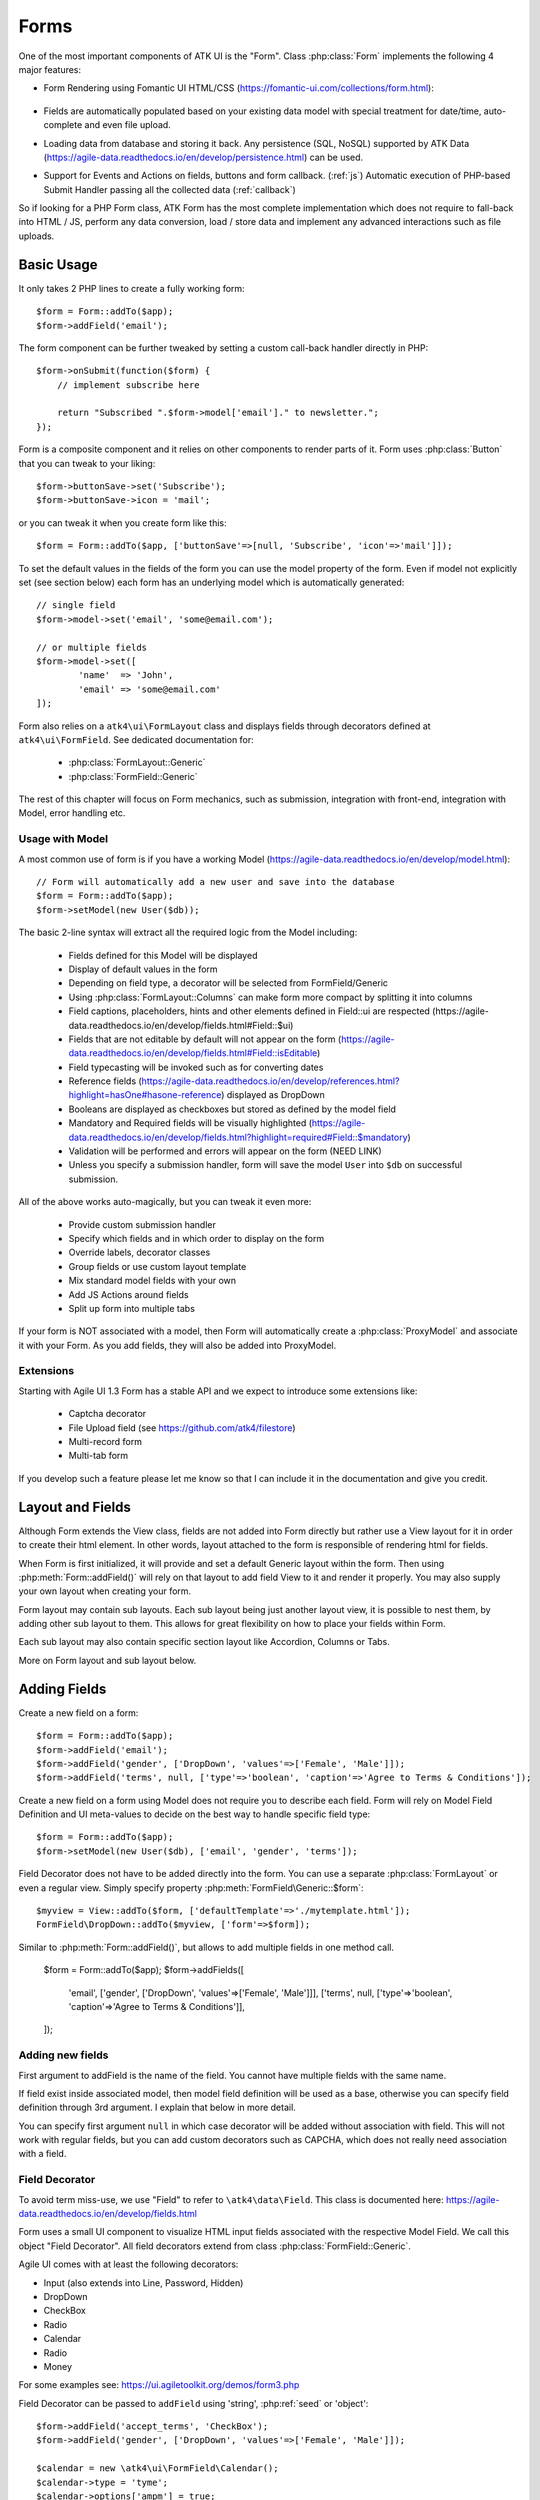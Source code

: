

.. _form:

=====
Forms
=====

.. php:namespace:: atk4\ui

.. php:class:: Form

One of the most important components of ATK UI is the "Form". Class :php:class:`Form`
implements the following 4 major features:

- Form Rendering using Fomantic UI HTML/CSS (https://fomantic-ui.com/collections/form.html):

    .. image:: images/form.png

- Fields are automatically populated based on your existing data model with special treatment
  for date/time, auto-complete and even file upload.

- Loading data from database and storing it back. Any persistence (SQL, NoSQL) supported by
  ATK Data (https://agile-data.readthedocs.io/en/develop/persistence.html) can be used.

- Support for Events and Actions on fields, buttons and form callback. (:ref:`js`) Automatic
  execution of PHP-based Submit Handler passing all the collected data (:ref:`callback`)

So if looking for a PHP Form class, ATK Form has the most complete implementation which does
not require to fall-back into HTML / JS, perform any data conversion, load / store data and
implement any advanced interactions such as file uploads.

Basic Usage
===========

It only takes 2 PHP lines to create a fully working form::

    $form = Form::addTo($app);
    $form->addField('email');

The form component can be further tweaked by setting a custom call-back handler
directly in PHP::

    $form->onSubmit(function($form) {
        // implement subscribe here

        return "Subscribed ".$form->model['email']." to newsletter.";
    });

Form is a composite component and it relies on other components to render parts
of it. Form uses :php:class:`Button` that you can tweak to your liking::

    $form->buttonSave->set('Subscribe');
    $form->buttonSave->icon = 'mail';

or you can tweak it when you create form like this::

    $form = Form::addTo($app, ['buttonSave'=>[null, 'Subscribe', 'icon'=>'mail']]);

To set the default values in the fields of the form you can use the model property of the form.
Even if model not explicitly set (see section below) each form has an underlying model which is automatically generated::

	// single field
	$form->model->set('email', 'some@email.com');

	// or multiple fields
	$form->model->set([
		'name'	=> 'John',
		'email' => 'some@email.com'
	]);

Form also relies on a ``atk4\ui\FormLayout`` class and displays fields through
decorators defined at ``atk4\ui\FormField``. See dedicated documentation for:

 - :php:class:`FormLayout::Generic`
 - :php:class:`FormField::Generic`

The rest of this chapter will focus on Form mechanics, such as submission,
integration with front-end, integration with Model, error handling etc.

Usage with Model
----------------

A most common use of form is if you have a working Model (https://agile-data.readthedocs.io/en/develop/model.html)::

    // Form will automatically add a new user and save into the database
    $form = Form::addTo($app);
    $form->setModel(new User($db));

The basic 2-line syntax will extract all the required logic from the Model including:

 - Fields defined for this Model will be displayed
 - Display of default values in the form
 - Depending on field type, a decorator will be selected from FormField/Generic
 - Using :php:class:`FormLayout::Columns` can make form more compact by splitting it into columns
 - Field captions, placeholders, hints and other elements defined in Field::ui are respected (https://agile-data.readthedocs.io/en/develop/fields.html#Field::$ui)
 - Fields that are not editable by default will not appear on the form (https://agile-data.readthedocs.io/en/develop/fields.html#Field::isEditable)
 - Field typecasting will be invoked such as for converting dates
 - Reference fields (https://agile-data.readthedocs.io/en/develop/references.html?highlight=hasOne#hasone-reference) displayed as DropDown
 - Booleans are displayed as checkboxes but stored as defined by the model field
 - Mandatory and Required fields will be visually highlighted (https://agile-data.readthedocs.io/en/develop/fields.html?highlight=required#Field::$mandatory)
 - Validation will be performed and errors will appear on the form (NEED LINK)
 - Unless you specify a submission handler, form will save the model ``User`` into ``$db`` on successful submission.

All of the above works auto-magically, but you can tweak it even more:

 - Provide custom submission handler
 - Specify which fields and in which order to display on the form
 - Override labels, decorator classes
 - Group fields or use custom layout template
 - Mix standard model fields with your own
 - Add JS Actions around fields
 - Split up form into multiple tabs

If your form is NOT associated with a model, then Form will automatically create a :php:class:`ProxyModel`
and associate it with your Form. As you add fields, they will also be added into ProxyModel.

Extensions
----------

Starting with Agile UI 1.3 Form has a stable API and we expect to introduce some extensions like:

 - Captcha decorator
 - File Upload field (see https://github.com/atk4/filestore)
 - Multi-record form
 - Multi-tab form

If you develop such a feature please let me know so that I can include it in the documentation
and give you credit.

Layout and Fields
=================

Although Form extends the View class, fields are not added into Form directly but rather use
a View layout for it in order to create their html element. In other words, layout attached to the form
is responsible of rendering html for fields.

When Form is first initialized, it will provide and set a default Generic layout within the form.
Then using :php:meth:`Form::addField()` will rely on that layout to add field View to it and render it properly.
You may also supply your own layout when creating your form.

Form layout may contain sub layouts. Each sub layout being just another layout view, it is possible
to nest them, by adding other sub layout to them. This allows for great flexibility on how to place
your fields within Form.

Each sub layout may also contain specific section layout like Accordion, Columns or Tabs.

More on Form layout and sub layout below.

Adding Fields
=============

.. php:method:: addField($name, $decorator = null, $field = null)

Create a new field on a form::

    $form = Form::addTo($app);
    $form->addField('email');
    $form->addField('gender', ['DropDown', 'values'=>['Female', 'Male']]);
    $form->addField('terms', null, ['type'=>'boolean', 'caption'=>'Agree to Terms & Conditions']);

Create a new field on a form using Model does not require you to describe each field.
Form will rely on Model Field Definition and UI meta-values to decide on the best way to handle
specific field type::

    $form = Form::addTo($app);
    $form->setModel(new User($db), ['email', 'gender', 'terms']);

Field Decorator does not have to be added directly into the form. You can use a separate
:php:class:`FormLayout` or even a regular view. Simply specify property :php:meth:`FormField\Generic::$form`::

    $myview = View::addTo($form, ['defaultTemplate'=>'./mytemplate.html']);
    FormField\DropDown::addTo($myview, ['form'=>$form]);

.. php:method:: addFields($fields)

Similar to :php:meth:`Form::addField()`, but allows to add multiple fields in one method call.

    $form = Form::addTo($app);
    $form->addFields([
        'email',
        ['gender', ['DropDown', 'values'=>['Female', 'Male']]],
        ['terms', null, ['type'=>'boolean', 'caption'=>'Agree to Terms & Conditions']],
    ]);

Adding new fields
-----------------

First argument to addField is the name of the field. You cannot have multiple fields
with the same name.

If field exist inside associated model, then model field definition will be used as
a base, otherwise you can specify field definition through 3rd argument. I explain
that below in more detail.

You can specify first argument ``null`` in which case decorator will be added without
association with field. This will not work with regular fields, but you can add
custom decorators such as CAPCHA, which does not really need association with a
field.

Field Decorator
---------------

To avoid term miss-use, we use "Field" to refer to ``\atk4\data\Field``. This class
is documented here: https://agile-data.readthedocs.io/en/develop/fields.html

Form uses a small UI component to visualize HTML input fields associated with
the respective Model Field. We call this object "Field Decorator". All field
decorators extend from class :php:class:`FormField::Generic`.

Agile UI comes with at least the following decorators:

- Input (also extends into Line, Password, Hidden)
- DropDown
- CheckBox
- Radio
- Calendar
- Radio
- Money

For some examples see: https://ui.agiletoolkit.org/demos/form3.php

Field Decorator can be passed to ``addField`` using 'string', :php:ref:`seed` or 'object'::

    $form->addField('accept_terms', 'CheckBox');
    $form->addField('gender', ['DropDown', 'values'=>['Female', 'Male']]);

    $calendar = new \atk4\ui\FormField\Calendar();
    $calendar->type = 'tyme';
    $calendar->options['ampm'] = true;
    $form->addField('time', $calendar);

For more information on default decorators as well as examples on how to create
your own see documentation on :php:class:`FormField::Generic`.

.. php:method:: decoratorFactory(\atk4\data\Field $f, $defaults = [])

If Decorator is not specified (``null``) then it's class will be determined from
the type of the Data Field with ``decoratorFactory`` method.

Data Field
----------

Data field is the 3rd argument to ``Form::addField()``.

There are 3 ways to define Data Field using 'string', 'array' or 'object'::

    $form->addField('accept_terms', 'CheckBox', 'Accept Terms & Conditions');
    $form->addField('gender', null, ['enum'=>['Female', 'Male']]);

    class MyBoolean extends \atk4\data\Field {
        public $type = 'boolean';
        public $enum = ['N', 'Y'];
    }
    $form->addField('test2', null, new MyBoolean());

String will be converted into ``['caption' => $string]`` a short way to give
field a custom label. Without a custom label, Form will clean up the name (1st
argument) by replacing '_' with spaces and uppercasing words (accept_terms
becomes "Accept Terms")

Specifying array will use the same syntax as the 2nd argument for ``\atk4\data\Model::addField()``.
(https://agile-data.readthedocs.io/en/develop/model.html#Model::addField)

If field already exist inside model, then values of $field will be merged into
existing field properties. This example make email field mandatory for the form::

    $form = Form::addTo($app);
    $form->setModel(new User($db), false);

    $form->addField('email', null, ['required'=>true]);

addField into Existing Model
----------------------------

If your form is using a model and you add additional field, then it will automatically
be marked as "never_persist" (https://agile-data.readthedocs.io/en/develop/fields.html#Field::$never_persist).

This is to make sure that custom fields wouldn't go directly into database. Next
example displays a registration form for a User::

    class User extends \atk4\data\Model {
        public $table = 'user';
        function init() {
            parent::init();

            $this->addField('email');
            $this->addFiled('password');
        }
    }

    $form = Form::addTo($app);
    $form->setModel(new User($db));

    // add password verification field
    $form->addField('password_verify', 'Password', 'Type password again');
    $form->addField('accept_terms', null, ['type'=>'boolean']);

    // submit event
    $form->onSubmit(function($form){
        if ($form->model['password'] != $form->model['password_verify']) {
            return $form->error('password_verify', 'Passwords do not match');
        }

        if (!$form->model['accept_terms']) {
            return $form->error('accept_terms', 'Read and accept terms');
        }

        $form->model->save(); // will only store email / password
        return $form->success('Thank you. Check your email now');
    });

Type vs Decorator Class
-----------------------

Sometimes you may wonder - should you pass decorator class ('CheckBox') or
a data field type (['type' => 'boolean']);

It is always recommended to use data field type, because it will take care of type-casting
for you. Here is an example with date::

    $form = Form::addTo($app);
    $form->addField('date1', null, ['type'=>'date']);
    $form->addField('date2', ['Calendar', 'type'=>'date']);

    $form->onSubmit(function($form) {
        echo 'date1 = '.print_r($form->model['date1'], true).' and date2 = '.print_r($form->model['date2'], true);
    });

Field ``date1`` is defined inside a :php:class:`ProxyModel` as a date field and will
be automatically converted into DateTime object by Persistence typecasting.

Field ``date2`` has no data type, do not confuse with ui type=>date pass as second argument for Calendar field,
and therefore Persistence typecasting will not modify it's value and it's stored inside model as a string.

The above code result in the following output::

    date1 = DateTime Object ( [date] => 2017-09-03 00:00:00 .. ) and date2 = September 3, 2017

Seeding Decorator from Model
----------------------------

In large projects you most likely won't be setting individual fields for each Form. Instead
you can simply use ``setModel()`` to populate all defined fields inside a model. Form does
have a pretty good guess about Decorator based on their data field type, but what if you want to
use a custom decorator?

This is where ``$field->ui`` comes in (https://agile-data.readthedocs.io/en/develop/fields.html#Field::$ui).

You can specify ``'ui'=>['form' => $decorator_seed]`` when defining your model field inside your Model::

    class User extends \atk4\data\Model {
        public $table = 'user';

        function init() {
            parent::init();

            $this->addField('email');
            $this->addField('password', ['type'=>'password']);

            $this->addField('birth_year', ['type'=>'date', 'ui'=>['type'=>'month']);
        }
    }

The seed for the UI will be combined with the default overriding :php:attr:`FormField\Calendar::type`
to allow month/year entry by the Calendar extension, which will then be saved and
stored as a regular date. Obviously you can also specify decorator class::

    $this->addField('birth_year', ['ui'=>['Calendar', 'type'=>'month']);

Without the data 'type' property, now the calendar selection will be stored as text.

Using setModel()
----------------

Although there were many examples above for the use of setModel() this method
needs a bit more info:

.. php:attr:: model

.. php:method:: setModel($model, [$fields])

Associate fields with existing model object and import all editable fields
in the order in which they were defined inside model's init() method.

You can specify which fields to import and their order by simply listing
field names through second argument.

Specifying "false" or empty array as a second argument will import no fields,
so you can then use :php:meth:`Form::addField` to import fields individually.

Note that :php:meth:`Form::setModel` also delegate adding field to the form layout
by using `Form->layout->setModel()` internally.

See also: https://agile-data.readthedocs.io/en/develop/fields.html#Field::isEditable

Using setModel() on a sub layout
--------------------------------

You may add field to sub layout directly using setModel method on the sub layout itself.::

    $f = Form::addTo($app);
    $f->setModel($m, false);

    $sub_layout = $f->layout->addSubLayout();
    $sub_layout->setModel($m, ['first_name', 'last_name']);


When using setModel() on a sub layout to add fields per sub layout instead of entire layout,
make sure you pass false as second argument when setting the model on the Form itself, like above.
Otherwise all model fields will be automatically added in Forms main layout and you will not be
able to add them again in sub-layouts.

Loading Values
--------------

Although you can set form fields individually using ``$form->model['field'] = $value``
it's always nicer to load values for the database. Given a ``User`` model this is how
you can create a form to change profile of a currently logged user::

    $user = new User($db);
    $user->getElement('password')->never_persist = true; // ignore password field
    $user->load($current_user);

    // Display all fields (except password) and values
    $form = Form::addTo($app);
    $form->setModel($user);

Submitting this form will automatically store values back to the database. Form uses
POST data to submit itself and will re-use the querystring, so you can also safely
use any GET arguments for passing record $id. You may also perform model load after
record association. This gives the benefit of not loading any other fields, unless
they're marked as System (https://agile-data.readthedocs.io/en/develop/fields.html#Field::$system),
see https://agile-data.readthedocs.io/en/develop/model.html?highlight=onlyfields#Model::onlyFields::

    $form = Form::addTo($app);
    $form->setModel(new User($db), ['email', 'name']);
    $form->model->load($current_user);

As before, field ``password`` will not be loaded from the database, but this time
using onlyFields restriction rather then `never_persist`.

Validating
----------

The topic of validation in web apps is quite extensive. You should start by reading what Agile Data
has to say about validation:
https://agile-data.readthedocs.io/en/develop/persistence.html#validation

Sometimes validation is needed when storing field value inside a model (e.g. setting boolean
to "blah") and sometimes validation should be performed only when storing model data into
the database.

Here are a few questions:

- If user specified incorrect value into field, can it be stored inside model and then
  re-displayed in the field again? If user must enter "date of birth" and he picks date
  in the future, should we reset field value or simply indicate error?

- If you have a multi-step form with complex logic, it may need to run validation before
  record status changes from "draft" to "submitted".

As far as form is concerned:

- Decorators must be able to parse entered values. For instance DropDown will make sure that
  value entered is one of the available values (by key)

- Form will rely on Agile Data Typecasting (https://agile-data.readthedocs.io/en/develop/typecasting.html)
  to load values from POST data and store them in model.

- Form submit handler will rely on ``Model::save()`` (https://agile-data.readthedocs.io/en/develop/persistence.html#Model::save)
  not to throw validation exception.

- Form submit handler will also interpret use of :php:meth:`Form::error` by displaying errors that
  do not originate inside Model save logic.

Example use of Model's validate() method::

    class Person extends \atk4\data\Model
    {
        public $table = 'person';

        public function init()
        {
            parent::init();
            $this->addField('name', ['required'=>true]);
            $this->addField('surname');
            $this->addField('gender', ['enum' => ['M', 'F']]);
        }

        public function validate()
        {
            $errors = parent::validate();

            if ($this['name'] == $this['surname']) {
                $errors['surname'] = 'Your surname cannot be same as the name';
            }

            return $errors;
        }
    }


We can now populate form fields based around the data fields defined in the model::

    Form::addTo($app)
        ->setModel(new Person($db));

This should display a following form::

    $form->addField(
        'terms',
        ['type'=>'boolean', 'ui'=>['caption'=>'Accept Terms and Conditions']]
    );

Form Submit Handling
--------------------

.. php:method:: onSubmit($callback)

    Specify a PHP call-back that will be executed on successful form submission.

.. php:method:: error($field, $message)

    Create and return :php:class:`jsChain` action that will indicate error on a field.

.. php:method:: success($title, [$sub_title])

    Create and return :php:class:`jsChain` action, that will replace form with a success message.

.. php:method:: setApiConfing($config)

    Add additional parameters to Fomantic UI .api function which does the AJAX submission of the form.
For example, if you want the loading overlay at a different HTML element, you can define it with
$form->setApiConfig(['stateContext' => 'my-JQuery-selector']);
All available parameters can be found here: https://fomantic-ui.com/behaviors/api.html#/settings

.. php:attr:: successTemplate

    Name of the template which will be used to render success message.

To continue with my example, I'd like to add new Person record into the database
but only if they have also accepted terms and conditions. I can define onSubmit handler
that would perform the check, display error or success message::

    $form->onSubmit(function($form) {
        if (!$form->model['terms']) {
            return $form->error('terms', 'You must accept terms and conditions');
        }

        $form->model->save();

        return $form->success('Registration Successful', 'We will call you soon.');
    });

Callback function can return one or multiple JavaScript actions. Methods such as
:php:meth:`error()` or :php:meth:`success()` will help initialize those actions for your form.
Here is a code that can be used to output multiple errors at once. I intentionally didn't want
to group errors with a message about terms and conditions::

    $form->onSubmit(function($form) {
        $errors = [];

        if (!$form->model['name']) {
            $errors[] = $form->error('name', 'Name must be specified');
        }

        if (!$form->model['surname']) {
            $errors[] = $form->error('surname', 'Surname must be specified');
        }

        if ($errors) {
            return $errors;
        }

        if (!$form->model['terms']) {
            return $form->error('terms', 'You must accept terms and conditions');
        }

        $form->model->save();

        return $form->success('Registration Successful', 'We will call you soon.');
    });

At the time of writing, Agile UI / Agile Data does not come with a validation library, but
you can use any 3rd party validation code.

Callback function may raise exception. If Exception is based on ``\atk4\core\Exception``,
then the parameter "field" can be used to associate error with specific field::

    throw new \atk4\core\Exception(['Sample Exception', 'field'=>'surname']);

If 'field' parameter is not set or any other exception is generated, then error will not be
associated with a field. Only the main Exception message will be delivered to the user.
Core Exceptions may contain some sensitive information in parameters or back-trace, but those
will not be included in response for security reasons.


Form Layout and sub layout
--------------------------

As stated above, when you create a Form object and start adding fields through either :php:meth:`addField()`
or :php:meth:`setModel()`, they will appear one under each-other. This arrangement of fields as
well as display of labels and structure around the fields themselves is not done by a form,
but another object - "Form Layout". This object is responsible for the field flow, presence
of labels etc.

.. php:method:: initLayout(FormLayout\Generic $layout)

    Sets a custom FormLayout object for a form. If not specified then form will automatically
    use FormLayout\Generic.

.. php:attr:: layout

    Current form layout object.

.. php:method:: addHeader($header)

    Adds a form header with a text label. Returns View.

.. php:method:: addGroup($header)

    Creates a sub-layout, returning new instance of a :php:class:`FormLayout\Generic` object. You
    can also specify a header.

.. todo:: MOVE THIS TO SEPARATE FILE

.. php:class:: FormLayout\Generic

    Renders HTML outline encasing form fields.

.. php:attr:: form

    Form layout objects are always associated with a Form object.

.. php:method:: addField()

    Same as :php:class:`Form::addField()` but will place a field inside this specific layout
    or sub-layout.

Form group layout and sub layout
--------------------------------

Fields can be organized in groups, using method `addGroup()` or as sub section using `addSubLayout()` method.

Using group
-----------

Group will create a sub layout for you where fields added to the group will be placed side by side in one line
and where you can setup specific width for each field.

My next example will add multiple fields on the same line::

    $form->setModel(new User($db), false);  // will not populate any fields automatically

    $form->addFields(['name', 'surname']);

    $gr = $form->addGroup('Address');
    $gr->addFields(['address', 'city', 'country']); // grouped fields, will appear on the same line

By default grouped fields will appear with fixed width. To distribute space you can either specify
proportions manually::

    $gr = $f->addGroup('Address');
    $gr->addField('address', ['width'=>'twelve']);
    $gr->addField('code', ['Post Code', 'width'=>'four']);

or you can divide space equally between fields. I am also omitting header for this group::

    $gr = $f->addGroup(['width'=>'two']);
    $gr->addFields(['city', 'country']);

You can also use in-line form groups. Fields in such a group will display header on the left and
the error messages appearing on the right from the field::

    $gr = $f->addGroup(['Name', 'inline'=>true]);
    $gr->addField('first_name', ['width'=>'eight']);
    $gr->addField('middle_name', ['width'=>'three', 'disabled'=>true]);
    $gr->addField('last_name', ['width'=>'five']);

Using Sub layout
----------------

There are four specific sub layout views that you can add to your existing form layout: Generic, Accordion, Tabs and Columns.

Generic sub layout is simply another layout view added to your existing form layout view. You add fields
the same way as you would do for :php:class:`FormLayout\Generic`.

Sub layout section like Accordion, Tabs or Columns will create layout specific section where you can
organize fields in either accordion, tabs or columns.

The following example will show how to organize fields using regular sub layout and accordion sections::

    $f = Form::addTo($app);
    $f->setModel($m, false);

    $sub_layout = $f->layout->addSubLayout('Generic');

    Header::addTo($sub_layout, ['Accordion Section in Form']);
    $sub_layout->setModel($m, ['name']);

    $accordion_layout = $f->layout->addSubLayout('Accordion');

    $a1 = $accordion_layout->addSection('Section 1');
    $a1->setModel($m, ['iso', 'iso3']);

    $a2 = $accordion_layout->addSection('Section 2');
    $a2->setModel($m, ['numcode', 'phonecode']);

In the example above, we first add a Generic sub layout to the existing layout of the form where one
field, name, is added to this sub layout.

Then we add another layout to the form layout. In this case it's specific Accordion layout. This sub layout
is further separated in two accordion sections and fields are added to each section:
`$a1->setModel($m, ['iso', 'iso3']);` and `$a2->setModel($m, ['numcode', 'phonecode']);`

Sub layout gives you greater control on how to display fields within your form. For more examples on
sub layouts please visit demo page: https://github.com/atk4/ui/blob/develop/demos/form-section.php

Fomantic UI modifiers
---------------------

There are many other classes Fomantic UI allow you to use on a form. The next code will produce
form inside a segment (outline) and will make fields appear smaller::

    $f = new \atk4\ui\Form(['small segment']));

For further styling see documentation on :php:class:`View`.

Mandatory and Required Fields
=============================

ATK Data has two field flags - "mandatory" and "required". Because ATK Data works with PHP
values, the values are defined like this:

 - mandatory = value of the field must not be null.
 - required = value of the field must not be empty. (see is_empty())

Form changes things slightly, because it does not allow user to enter NULL values. For
example - string (or unspecified type) fields will contain empty string if are not
entered (""). Form will never set NULL value for them.

When working with other types such as numeric values and dates - empty string is not
a valid number (or date) and therefore will be converted to NULL.

So in most cases you'd want "required=true" flag set on your ATK Data fields. For
numeric field, if zero must be a permitted entry, use "mandatory=true" instead.


Conditional Form
================

.. php:method:: setFieldsDisplayRules()

So far we had to present form with a set of fields while initializing. Sometimes
you would want to hide/display fields while user enters the data.

The logic is based around passing a declarative array::

    $form = Form::addTo($app);
    $form->addField('phone1');
    $form->addField('phone2');
    $form->addField('phone3');
    $form->addField('phone4');

    $form->setFieldsDisplayRules([
        'phone2'=>['phone1'=>'empty'],
        'phone3'=>['phone1'=>'empty', 'phone2'=>'empty'],
        'phone4'=>['phone1'=>'empty', 'phone2'=>'empty', 'phone3'=>'empty'],
    ]);

The only catch here is that "empty" means "not empty". ATK UI relies on rules defined by FomanticUI
https://fomantic-ui.com/behaviors/form.html, so you can use any of the conditions there.

Here is a more advanced example::

    $f_sub = Form::addTo($app);
    $f_sub->addField('name');
    $f_sub->addField('subscribe', ['CheckBox', 'Subscribe to weekly newsletter', 'toggle']);
    $f_sub->addField('email');
    $f_sub->addField('gender', ['Radio'], ['enum'=>['Female', 'Male']])->set('Female');
    $f_sub->addField('m_gift', ['DropDown', 'caption'=>'Gift for Men', 'values' => ['Beer Glass', 'Swiss Knife']]);
    $f_sub->addField('f_gift', ['DropDown', 'caption'=>'Gift for Women', 'values' => ['Wine Glass', 'Lipstick']]);

    // Show email and gender when subscribe is checked.

    // Show m_gift when gender is exactly equal to 'male' and subscribe is checked.
    // Show f_gift when gender is exactly equal to 'female' and subscribe is checked.

    $f_sub->setFieldsDisplayRules([
       'email' => ['subscribe' => 'checked'],
       'gender'=> ['subscribe' => 'checked'],
       'm_gift'=> ['gender' => 'isExactly[Male]', 'subscribe' => 'checked'],
       'f_gift'=> ['gender' => 'isExactly[Female]', 'subscribe' => 'checked'],
    ]);

You may also define multiple conditions for the field to be visible if you wrap them inside and array::


    $f_sub = Form::addTo($app);
    $f_dog->addField('race', ['Line']);
    $f_dog->addField('age');
    $f_dog->addField('hair_cut', ['DropDown', 'values' => ['Short', 'Long']]);

    // Show 'hair_cut' when race contains the word 'poodle' AND age is between 1 and 5
    // OR
    // Show 'hair_cut' when race contains exactly the word 'bichon'
    $f_dog->setFieldsDisplayRules([
        'hair_cut' => [['race' => 'contains[poodle]', 'age'=>'integer[1..5]'], ['race' => 'isExactly[bichon]']],
    ]);

Hiding / Showing group of field
-------------------------------

Instead of defining rules for fields individually you can hide/show entire group::

    $f_group = Form::addTo($app, ['segment']);
    Label::addTo($f_group, ['Work on form group too.', 'top attached'], ['AboveFields']);

    $g_basic = $f_group->addGroup(['Basic Information']);
    $g_basic->addField('first_name', ['width' => 'eight']);
    $g_basic->addField('middle_name', ['width' => 'three']);
    $g_basic->addField('last_name', ['width' => 'five']);

    $f_group->addField('dev', ['CheckBox', 'caption' => 'I am a developper']);

    $g_code = $f_group->addGroup(['Check all language that apply']);
    $g_code->addField('php', ['CheckBox']);
    $g_code->addField('js', ['CheckBox']);
    $g_code->addField('html', ['CheckBox']);
    $g_code->addField('css', ['CheckBox']);

    $g_other = $f_group->addGroup(['Others']);
    $g_other->addField('language', ['width' => 'eight']);
    $g_other->addField('favorite_pet', ['width' => 'four']);

    //To hide-show group simply select a field in that group.
    // Show group where 'php' belong when dev is checked.
    // Show group where 'language' belong when dev is checked.

    $f_group->setGroupDisplayRules([
        'php' => ['dev' => 'checked'],
        'language'=>['dev'=>'checked']
    ]);
